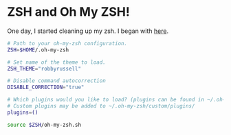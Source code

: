 * ZSH and Oh My ZSH!

  One day, I started cleaning up my zsh. I began with [[https://github.com/robbyrussell/oh-my-zsh/blob/9d2b5c841e251840d7965163f4eb9797bc0db49f/templates/zshrc.zsh-template][here]].

#+BEGIN_SRC sh :tangle ../real/.zshrc
  # Path to your oh-my-zsh configuration.
  ZSH=$HOME/.oh-my-zsh

  # Set name of the theme to load.
  ZSH_THEME="robbyrussell"

  # Disable command autocorrection
  DISABLE_CORRECTION="true"

  # Which plugins would you like to load? (plugins can be found in ~/.oh-my-zsh/plugins/*)
  # Custom plugins may be added to ~/.oh-my-zsh/custom/plugins/
  plugins=()

  source $ZSH/oh-my-zsh.sh
#+END_SRC
